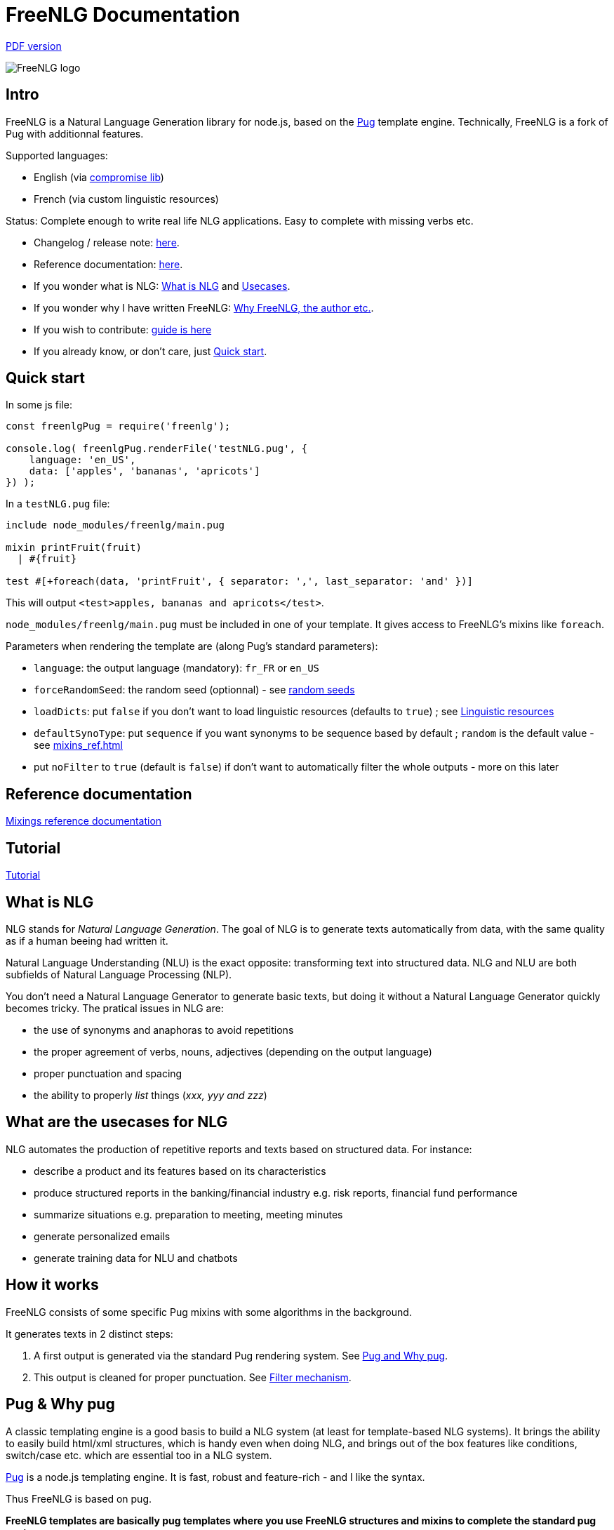 = FreeNLG Documentation

ifeval::["{outfilesuffix}" == ".html"]
link:index.pdf[PDF version]
endif::[]

image::freenlg-logo.png[FreeNLG logo]

== Intro

FreeNLG is a Natural Language Generation library for node.js, based on the https://pugjs.org/[Pug] template engine. Technically, FreeNLG is a fork of Pug with additionnal features.

Supported languages:

* English (via http://compromise.cool/[compromise lib])
* French (via custom linguistic resources)

Status: Complete enough to write real life NLG applications. Easy to complete with missing verbs etc.

* Changelog / release note: <<changelog.adoc#,here>>.
* Reference documentation: <<mixins_ref.adoc#,here>>.
* If you wonder what is NLG: <<what_is_nlg>> and <<usecases>>.
* If you wonder why I have written FreeNLG: <<why_freenlg>>.
* If you wish to contribute: <<dev.adoc#, guide is here>>
* If you already know, or don't care, just <<quick_start>>.

anchor:quick_start[Quick start]

== Quick start

In some js file:
....
const freenlgPug = require('freenlg');

console.log( freenlgPug.renderFile('testNLG.pug', {
    language: 'en_US',
    data: ['apples', 'bananas', 'apricots']
}) );
....

In a `testNLG.pug` file:
....
include node_modules/freenlg/main.pug

mixin printFruit(fruit)
  | #{fruit}

test #[+foreach(data, 'printFruit', { separator: ',', last_separator: 'and' })]
....

This will output `<test>apples, bananas and apricots</test>`.

`node_modules/freenlg/main.pug` must be included in one of your template. It gives access to FreeNLG's mixins like `foreach`.


Parameters when rendering the template are (along Pug's standard parameters):

* `language`: the output language (mandatory): `fr_FR` or `en_US`
* `forceRandomSeed`: the random seed (optionnal) - see <<seeds>>
* `loadDicts`: put `false` if you don't want to load linguistic resources (defaults to `true`) ; see <<resources>>
* `defaultSynoType`: put `sequence` if you want synonyms to be sequence based by default ; `random` is the default value - see <<mixins_ref.adoc#synonyms_mode>>
* put `noFilter` to `true` (default is `false`) if don't want to automatically filter the whole outputs - more on this later


== Reference documentation

<<mixins_ref.adoc#,Mixings reference documentation>>


== Tutorial

<<tutorial.adoc#,Tutorial>>


anchor:what_is_nlg[What is NLG]

== What is NLG

NLG stands for _Natural Language Generation_. The goal of NLG is to generate texts automatically from data, with the same quality as if a human beeing had written it.

Natural Language Understanding (NLU) is the exact opposite: transforming text into structured data. NLG and NLU are both subfields of Natural Language Processing (NLP).

You don't need a Natural Language Generator to generate basic texts, but doing it without a Natural Language Generator quickly becomes tricky. The pratical issues in NLG are:

* the use of synonyms and anaphoras to avoid repetitions
* the proper agreement of verbs, nouns, adjectives (depending on the output language)
* proper punctuation and spacing
* the ability to properly _list_ things (_xxx, yyy and zzz_)

anchor:usecases[Usecases]

== What are the usecases for NLG

NLG automates the production of repetitive reports and texts based on structured data. For instance:

* describe a product and its features based on its characteristics
* produce structured reports in the banking/financial industry e.g. risk reports, financial fund performance
* summarize situations e.g. preparation to meeting, meeting minutes
* generate personalized emails
* generate training data for NLU and chatbots


anchor:how[How it works]

== How it works

FreeNLG consists of some specific Pug mixins with some algorithms in the background.

It generates texts in 2 distinct steps:

. A first output is generated via the standard Pug rendering system. See <<about_pug>>.
. This output is cleaned for proper punctuation. See <<filter_mechanism>>.


anchor:about_pug[Pug and Why pug]

== Pug & Why pug

A classic templating engine is a good basis to build a NLG system (at least for template-based NLG systems). It brings the ability to easily build html/xml structures, which is handy even when doing NLG, and brings out of the box features like conditions, switch/case etc. which are essential too in a NLG system.

https://pugjs.org/[Pug] is a node.js templating engine. It is fast, robust and feature-rich - and I like the syntax.

Thus FreeNLG is based on pug.

*FreeNLG templates are basically pug templates where you use FreeNLG structures and mixins to complete the standard pug syntax.*

FreeNLG templates make a heavy use of those pug structures:

* if / else
* case / when
* mixins
* inline javascript (with `-`)

Also, there is generally not that much html/xml structure in NLG templates ; texts are rather produced as a flow, which means that a you FreeNLG templates will make a heavy use of `|` and often look like that:
....
  | #[+callAMixin] bla
  | some text
  | #[+callAnotherMixin] etc.
....

Some nice pug documentation:

* http://markade.il.ly/docs/pug.html
* https://pugjs.org/language/mixins.html
* https://codeburst.io/getting-started-with-pug-template-engine-e49cfa291e33
* https://www.sitepoint.com/jade-tutorial-for-beginners/


anchor:filter_mechanism[Filter mechanism]

== Filter mechanism

After the NLG text is generated by pug and FreeNLG, you most often have various small defects in your texts regarding spacing, capitalization and punctuation.

While you could put extra care in your NLG templates to avoid these defects, we think that this is tedious and that the cleaning task can be automated. Thus, once the NLG text is generated, just call a filtering function to clean your texts.
To do it, see <<ref_filter.adoc, Filter mixins and functions>>.

.Filtering examples
[options="header"]
|=====================================================================
| Type | Original string => After filtering
| capitalization | `bla.bla` => `bla. Bla`
| remove extra spacing | `word1  word2` => `word1 word2`
| remove doubled punctuation | `..` => `.`
| contractions (in French) | `de un` => `d'un`, `de à côté` => `d'à côté`, `des les` => `des`
| a / an | `a apple` => `an apple`, `a hour` => `an hour` (using `compromise` lib)
|=====================================================================


anchor:resources[Linguistic resources]

== Linguistic resources

Depending on the output language, FreeNLG will load some linguistic resources or use linguistic libraries, to make agreements and to conjugate verbs.
Static resources are a bunch of JSON files in the `resources_pub` folder. They are built from public linguist resources and carry their own licence.

What is currently loaded/used, depending on the language:

* `fr_FR`: 
** will load a file to get the gender of substantives (_la couleur_ / _le poids_ etc.)
** `format-number-french` to format numbers
** `jslingua` to conjugate verbs
** `pluralize-fr` to pluralize nouns
* `en_US`: uses the `compromise` lib. This great lib can also be accessed directly via `util.compromise`. It is used to pluralize nouns, to format numbers, to output cardinal and ordinal numbers, and for conjugation.


anchor:random_numbers[About random numbers]

== About random numbers

=== Why it matters

FreeNLG uses random numbers to choose synonymic alternatives, to choose synonyms and anaphoras. The following features uses random numbers:

** Synonyms: see <<synonyms>>
* the `syn` mixin
* the `syno_sentences` mixin
* the `synz` / `syn` structure
* the `syn_fct` function
* the `assemble` mixin and the `itemz` / `item` structure when shuffle is set to true

Also, FreeNLG has to be able to "predict the future": for instance it runs synonymic alternatives just to test if they are empty or not - but without actually keeping them. It also runs anaphoras to check their gender and number, before they are triggered for real.

Once the result of these predictions are known, FreeNLG rollbacks and continues the actual text generation. But when it actually generates the content that was previously predicted, it must produce the same content as predicted: *thus it must have the same random numbers*.

This means that FreeNLG does not really generate random numbers on the fly:

* When FreeNLG is initialiazed (when `renderFile` is called for instance), it creates an array of random numbers for its own use
* During text generation, it uses this array to get random numbers
* When it rollbacks after a prediction, it also rollbacks the current position in this array

You must not use random numbers in text generation otherwise it will confuse FreeNLG's prediction system.

anchor:seeds[random seeds]

=== Seeds

When rendering a FreeNLG template, you can set the `forceRandomSeed` parameter. If set, FreeNLG will use this random seed. If not set, it will just randomly choose one.

This is useful when doing tests: regression tests, or when you want FreeNLG to run the text generation and choose the same synonyms each time:

. Let FreeNLG choose the random seed, but output it to keep its track: `#{util.randomSeed}`
. When you want to make tests with the same synonyms: `freenlgPug.renderFile('template.pug', { language: xxx, forceRandomSeed: yyy } );`


anchor:why_freenlg[Why FreeNLG, the author etc.]

== Why FreeNLG, the author etc.

=== Commercial systems

NLG has existed for a long time as an academic subject but it is only recently that commercial NLG technology has become widely available and self service. 

World-class NLG actors are:

* Narrative Science
* Arria NLG
* Automated Insights
* Yseop

_(but there a some smaller actors here too - if you build one, contact me and I'll add you to the list)_

I have been working for and with Yseop NLG for a long time, doing dozens of NLG projects.

A comparison of FreeNLG with some commercial systems I known: <<compared>>

=== Open-source NLG ?

There is some open source for NLG but it is generally:

* Completely outdated or not maintained.
* It focuses on one very specific NLG feature (and does it well) but is not complete enough to build real life projects, e.g. https://github.com/simplenlg/simplenlg[SimpleNLG] that only adresses surface realisation.

https://ehudreiter.com/2017/03/17/open-source-nlg-software/[A blog post of Ehud Reiter about why there are no open-source generators]

So as you might have guessed I decided to write my own Natural Language Generator, and make it open-source.

=== FreeNLG's characteristics as a natural language generator

There are various techniques to generate texts. Template based generators use templates, which are a mix of static content (plain text) and dynamic content. Think of PHP etc.

In template-based system, most of the time you don't really care about the exact structure of the text (subject, verb, etc.). You don't need to be a linguist to use them: you only need a quite basic understanding of the output language grammar.


The characteristics of FreeNLG are:

* template-based
* easy to use
* based on modern & mature technologies: node.js & pug
* complete enough to build real life projects
* open-source of course


anchor:compared[FreeNLG compared to commercial NLG systems]

== FreeNLG compared to commercial NLG systems

.FreeNLG compared to Yseop NLG
[options="header", cols="3"]
|=====================================================================
| Characteristic  | FreeNLG  | Yseop
| Licence | open-source (MIT) | proprietary
| Language for templates | based on Pug, the leading node.js templating engine | proprietary language (but very well designed for NLG)
| Language for data prep | javascript | proprietary language
| Ecosystem | the whole node.js ecosystem | incorporated rule engine + some few libraries provided by Yseop
| Connectivity during execution | can connect to anything | cannot fetch data during execution
| Ease of authoring for technical users | quite good | average
| Ease of authoring for business users | not ready for business users | quite good for simple modifications
| Ease of installation | standard npm module | specific stack with Java and C++
| Ease of integration | in any node.js app or via Web Service | via Web Service only
| Continuous integration ability | as any other node.js app | difficult to achieve
| Speed of compilation | very fast (javascript generation) | average
| Speed of generation | fast: 1 text = 10-50 ms | not so fast: 1 text = 200-300 ms
| Synonyms algorithm | random based or sequence | proprietary algorithm
| Languages | good coverage on English and French | full coverage on English, French, German, Spanish, Dutch and Japanese
| Linguistic resources 
a| English: 

* verbs
* plurals of words

French: 

* gender of each word (_la couleur_ / _le poids_)
* plural of words
* agreement of adjectives 
* some verbs (group 1 & 2)
a|
* Verbs library on each supported language
* Large coverage of agreements and rules on each supported language
| Functional coverage | good | very broad
| Reliability | still under development | very reliable, years of debug
|=====================================================================

_(contact me if you want to add comparisons with other commercial NLG systems)_


